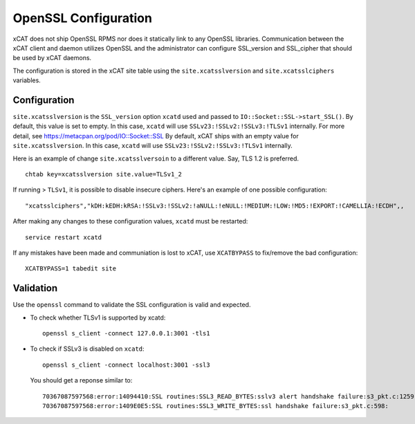 OpenSSL Configuration
=====================

xCAT does not ship OpenSSL RPMS nor does it statically link to any OpenSSL libraries.  Communication between the xCAT client and daemon utilizes OpenSSL and the administrator can configure SSL_version and SSL_cipher that should be used by xCAT daemons.

The configuration is stored in the xCAT site table using the ``site.xcatsslversion`` and ``site.xcatsslciphers`` variables.

Configuration
-------------

``site.xcatsslversion`` is the ``SSL_version`` option ``xcatd`` used and passed to ``IO::Socket::SSL->start_SSL()``. By default, this value is set to empty. In this case, ``xcatd`` will use ``SSLv23:!SSLv2:!SSLv3:!TLSv1`` internally. For more detail, see https://metacpan.org/pod/IO::Socket::SSL
By default, xCAT ships with an empty value for ``site.xcatsslversion``. In this case, ``xcatd`` will use ``SSLv23:!SSLv2:!SSLv3:!TLSv1`` internally.

Here is an example of change ``site.xcatsslversoin`` to a different value. Say, TLS 1.2 is preferred. ::

    chtab key=xcatsslversion site.value=TLSv1_2

If running > ``TLSv1``, it is possible to disable insecure ciphers.  Here's an example of one possible configuration: ::

    "xcatsslciphers","kDH:kEDH:kRSA:!SSLv3:!SSLv2:!aNULL:!eNULL:!MEDIUM:!LOW:!MD5:!EXPORT:!CAMELLIA:!ECDH",,

After making any changes to these configuration values, ``xcatd`` must be restarted: ::

    service restart xcatd


If any mistakes have been made and communiation is lost to xCAT, use ``XCATBYPASS`` to fix/remove the bad configuration: ::

    XCATBYPASS=1 tabedit site


Validation
----------

Use the ``openssl`` command to validate the SSL configuration is valid and expected.

* To check whether TLSv1 is supported by xcatd: ::

    openssl s_client -connect 127.0.0.1:3001 -tls1

* To check if SSLv3 is disabled on ``xcatd``: ::

    openssl s_client -connect localhost:3001 -ssl3

  You should get a reponse similar to: ::

    70367087597568:error:14094410:SSL routines:SSL3_READ_BYTES:sslv3 alert handshake failure:s3_pkt.c:1259:SSL alert number 40
    70367087597568:error:1409E0E5:SSL routines:SSL3_WRITE_BYTES:ssl handshake failure:s3_pkt.c:598:

